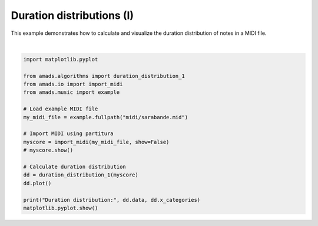
.. DO NOT EDIT.
.. THIS FILE WAS AUTOMATICALLY GENERATED BY SPHINX-GALLERY.
.. TO MAKE CHANGES, EDIT THE SOURCE PYTHON FILE:
.. "auto_examples/plot_durdist1.py"
.. LINE NUMBERS ARE GIVEN BELOW.

.. only:: html

    .. note::
        :class: sphx-glr-download-link-note

        :ref:`Go to the end <sphx_glr_download_auto_examples_plot_durdist1.py>`
        to download the full example code.

.. rst-class:: sphx-glr-example-title

.. _sphx_glr_auto_examples_plot_durdist1.py:


Duration distributions (I)
==========================

This example demonstrates how to calculate and visualize the duration distribution
of notes in a MIDI file.

.. GENERATED FROM PYTHON SOURCE LINES 8-29



.. image-sg:: /auto_examples/images/sphx_glr_plot_durdist1_001.png
   :alt: Duration Distribution
   :srcset: /auto_examples/images/sphx_glr_plot_durdist1_001.png
   :class: sphx-glr-single-img


.. rst-class:: sphx-glr-script-out

 .. code-block:: none

    In readscore: importing prettymidi-based midi reader.
    Duration distribution: [0.4186046511627907, 0.0, 0.5116279069767442, 0.0, 0.03986710963455149, 0.016611295681063124, 0.009966777408637873, 0.0033222591362126247, 0.0] ['sixteenth', '0.35', 'eighth', '0.71', 'quarter', '1.41', 'half', '2.83', 'whole']






|

.. code-block:: Python


    import matplotlib.pyplot

    from amads.algorithms import duration_distribution_1
    from amads.io import import_midi
    from amads.music import example

    # Load example MIDI file
    my_midi_file = example.fullpath("midi/sarabande.mid")

    # Import MIDI using partitura
    myscore = import_midi(my_midi_file, show=False)
    # myscore.show()

    # Calculate duration distribution
    dd = duration_distribution_1(myscore)
    dd.plot()

    print("Duration distribution:", dd.data, dd.x_categories)
    matplotlib.pyplot.show()



.. rst-class:: sphx-glr-timing

   **Total running time of the script:** (0 minutes 1.616 seconds)


.. _sphx_glr_download_auto_examples_plot_durdist1.py:

.. only:: html

  .. container:: sphx-glr-footer sphx-glr-footer-example

    .. container:: sphx-glr-download sphx-glr-download-jupyter

      :download:`Download Jupyter notebook: plot_durdist1.ipynb <plot_durdist1.ipynb>`

    .. container:: sphx-glr-download sphx-glr-download-python

      :download:`Download Python source code: plot_durdist1.py <plot_durdist1.py>`

    .. container:: sphx-glr-download sphx-glr-download-zip

      :download:`Download zipped: plot_durdist1.zip <plot_durdist1.zip>`


.. only:: html

 .. rst-class:: sphx-glr-signature

    `Gallery generated by Sphinx-Gallery <https://sphinx-gallery.github.io>`_
